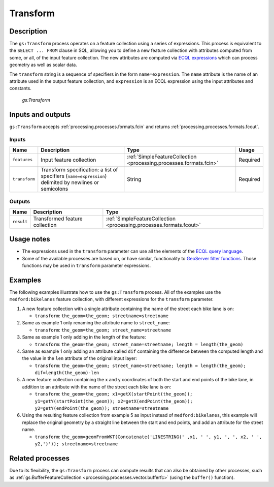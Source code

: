 .. _processing.processes.vector.transform:

Transform
=========

Description
-----------

The ``gs:Transform`` process operates on a feature collection using a series of expressions. This process is equivalent to the ``SELECT ... FROM`` clause in SQL, allowing you to define a new feature collection with attributes computed from some, or all, of the input feature collection. The new attributes are computed via `ECQL expressions <../../../geoserver/filter/ecql_reference.html>`_  which can process geometry as well as scalar data.

The ``transform`` string is a sequence of specifiers in the form ``name=expression``. The ``name`` attribute is the name of an attribute used in the output feature collection, and ``expression`` is an ECQL expression using the input attributes and constants.

.. figure:: img/transform.png

   *gs:Transform*

Inputs and outputs
------------------

``gs:Transform`` accepts :ref:`processing.processes.formats.fcin` and returns :ref:`processing.processes.formats.fcout`.

Inputs
~~~~~~

.. list-table::
   :header-rows: 1

   * - Name
     - Description
     - Type
     - Usage
   * - ``features``
     - Input feature collection
     - :ref:`SimpleFeatureCollection <processing.processes.formats.fcin>`
     - Required
   * - ``transform``
     - Transform specification: a list of specifiers (``name=expression``) delimited by newlines or semicolons
     - String
     - Required

Outputs
~~~~~~~

.. list-table::
   :header-rows: 1

   * - Name
     - Description
     - Type
   * - ``result``
     - Transformed feature collection
     - :ref:`SimpleFeatureCollection <processing.processes.formats.fcout>`

Usage notes
-----------

* The expressions used in the ``transform`` parameter can use all the elements of the `ECQL query language <../../../geoserver/filter/ecql_reference.html>`_.
* Some of the available processes are based on, or have similar, functionality to `GeoServer filter functions <../../../geoserver/filter/function_reference.html>`_. Those functions may be used in ``transform`` parameter expressions.


Examples
--------

The following examples illustrate how to use the ``gs:Transform`` process. All of the examples use the ``medford:bikelanes`` feature collection, with different expressions for the ``transform`` parameter.

#. A new feature collection with a single attribute containing the name of the street each bike lane is on:

   * ``transform``: ``the_geom=the_geom; streetname=streetname``

#. Same as example 1 only renaming the attribute name to ``street_name``:

   * ``transform``: ``the_geom=the_geom; street_name=streetname``

#. Same as example 1 only adding in the length of the feature:

   * ``transform``: ``the_geom=the_geom; street_name=streetname; length = length(the_geom)``

#. Same as example 1 only adding an attribute called ``dif`` containing the difference between the computed length and the value in the ``len`` attribute of the original input layer:

   * ``transform``: ``the_geom=the_geom; street_name=streetname; length = length(the_geom); dif=length(the_geom)-len``

#. A new feature collection containing the x and y coordinates of both the start and end points of the bike lane, in addition to an attribute with the name of the street each bike lane is on:

   * ``transform``: ``the_geom=the_geom; x1=getX(startPoint(the_geom)); y1=getY(startPoint(the_geom)); x2=getX(endPoint(the_geom)); y2=getY(endPoint(the_geom)); streetname=streetname``

#. Using the resulting feature collection from example 5 as input instead of ``medford:bikelanes``, this example will replace the original geometry by a straight line between the start and end points, and add an attribute for the street name.

   * ``transform``: ``the_geom=geomFromWKT(Concatenate('LINESTRING(' ,x1, ' ', y1, ', ', x2, ' ', y2,')')); streetname=streetname``


Related processes
-----------------

Due to its flexibility, the ``gs:Transform`` process can compute results that can also be obtained by other processes, such as :ref:`gs:BufferFeatureCollection <processing.processes.vector.bufferfc>` (using the ``buffer()`` function).

